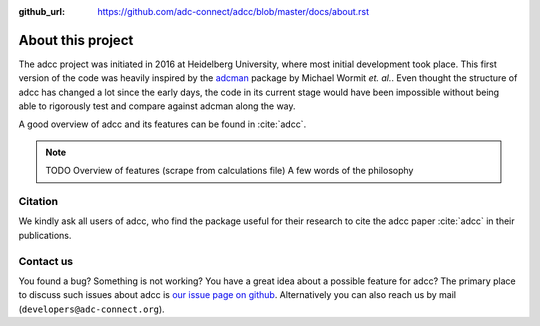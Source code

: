 :github_url: https://github.com/adc-connect/adcc/blob/master/docs/about.rst

About this project
==================

The adcc project was initiated in 2016 at Heidelberg University, where most
initial development took place. This first version of the code was heavily
inspired by the `adcman <http://doi.org/10.1080/00268976.2013.859313>`_ package
by Michael Wormit *et. al.*.
Even thought the structure of adcc has changed a lot since the early days,
the code in its current stage would have been impossible without being able
to rigorously test and compare against adcman along the way.

A good overview of adcc and its features can be found in :cite:`adcc`.

.. note::
   TODO Overview of features (scrape from calculations file)
   A few words of the philosophy


Citation
--------
We kindly ask all users of adcc, who find the package useful for their
research to cite the adcc paper :cite:`adcc` in their publications.


.. _contact-us:

Contact us
----------

You found a bug? Something is not working?
You have a great idea about a possible feature for adcc?
The primary place to discuss such issues about adcc is
`our issue page on github <https://github.com/adc-connect/adcc/issues>`_.
Alternatively you can also reach us by mail (``developers@adc-connect.org``).
